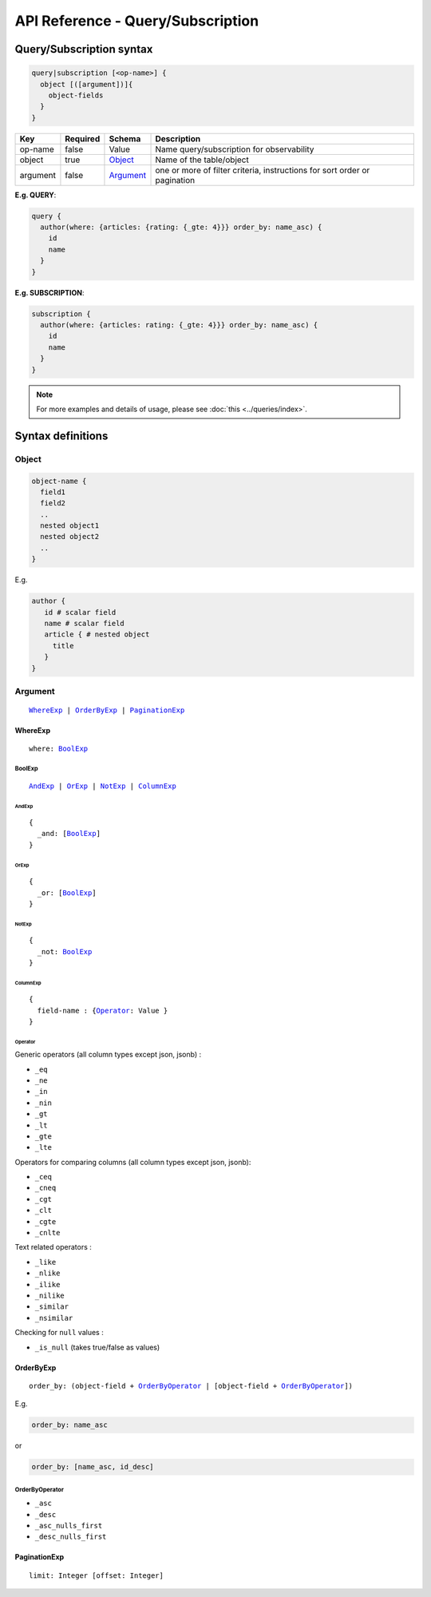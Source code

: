 .. title:: API Reference - Query/Subscription

API Reference - Query/Subscription
==================================

Query/Subscription syntax
-------------------------

.. code-block:: none

    query|subscription [<op-name>] {
      object [([argument])]{
        object-fields
      }
    }

.. list-table::
   :header-rows: 1

   * - Key
     - Required
     - Schema
     - Description
   * - op-name
     - false
     - Value
     - Name query/subscription for observability
   * - object
     - true
     - Object_
     - Name of the table/object
   * - argument
     - false
     - Argument_
     - one or more of filter criteria, instructions for sort order or pagination

**E.g. QUERY**:

.. code-block:: graphql

    query {
      author(where: {articles: {rating: {_gte: 4}}} order_by: name_asc) {
        id
        name
      }
    }

**E.g. SUBSCRIPTION**:

.. code-block:: graphql

    subscription {
      author(where: {articles: rating: {_gte: 4}}} order_by: name_asc) {
        id
        name
      }
    }

.. note::
    
    For more examples and details of usage, please see :doc:`this <../queries/index>`.

Syntax definitions
------------------

.. _Object:

Object
^^^^^^

.. code-block:: none

  object-name {
    field1
    field2
    ..
    nested object1
    nested object2
    ..
  }

E.g.

.. code-block:: graphql

   author {
      id # scalar field
      name # scalar field
      article { # nested object
        title
      }
   }

.. _Argument:

Argument
^^^^^^^^

.. parsed-literal::

   WhereExp_ | OrderByExp_ | PaginationExp_

.. _WhereExp:

WhereExp
********

.. parsed-literal::

   where: BoolExp_

.. _BoolExp:

BoolExp
"""""""

.. parsed-literal::

   AndExp_ | OrExp_ | NotExp_ | ColumnExp_

AndExp
######

.. parsed-literal::

    {
      _and: [BoolExp_]
    }


OrExp
#####

.. parsed-literal::

    {
      _or: [BoolExp_]
    }

NotExp
######

.. parsed-literal::

    {
      _not: BoolExp_
    }

ColumnExp
#########

.. parsed-literal::

    {
      field-name : {Operator_: Value }
    }

Operator
########
Generic operators (all column types except json, jsonb) :

- ``_eq``
- ``_ne``
- ``_in``
- ``_nin``
- ``_gt``
- ``_lt``
- ``_gte``
- ``_lte``

Operators for comparing columns (all column types except json, jsonb):

- ``_ceq``
- ``_cneq``
- ``_cgt``
- ``_clt``
- ``_cgte``
- ``_cnlte``

Text related operators :

- ``_like``
- ``_nlike``
- ``_ilike``
- ``_nilike``
- ``_similar``
- ``_nsimilar``

Checking for ``null`` values :

- ``_is_null`` (takes true/false as values)

.. _OrderByExp:

OrderByExp
**********

.. parsed-literal::

   order_by: (object-field + OrderByOperator_ | [object-field + OrderByOperator_])

E.g.

.. code-block:: graphql

   order_by: name_asc

or

.. code-block:: graphql

   order_by: [name_asc, id_desc]


.. _OrderByOperator:

OrderByOperator
"""""""""""""""

- ``_asc``
- ``_desc``
- ``_asc_nulls_first``
- ``_desc_nulls_first``

.. _PaginationExp:

PaginationExp
*************

.. parsed-literal::

   limit: Integer [offset: Integer]

